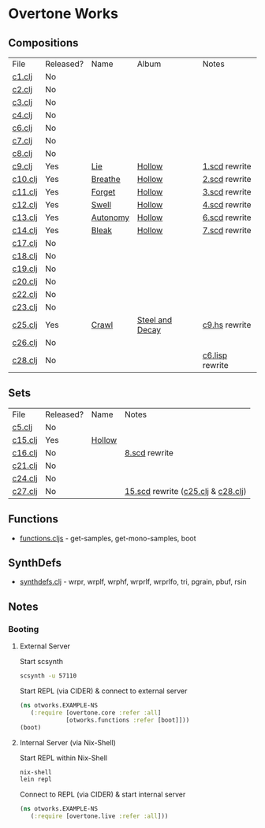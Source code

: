* Overtone Works
** Compositions
| File    | Released? | Name     | Album           | Notes           |
| [[https://github.com/paullucas/overtone-works/blob/master/src/otworks/c1.clj][c1.clj]]  | No        |          |                 |                 |
| [[https://github.com/paullucas/overtone-works/blob/master/src/otworks/c2.clj][c2.clj]]  | No        |          |                 |                 |
| [[https://github.com/paullucas/overtone-works/blob/master/src/otworks/c3.clj][c3.clj]]  | No        |          |                 |                 |
| [[https://github.com/paullucas/overtone-works/blob/master/src/otworks/c4.clj][c4.clj]]  | No        |          |                 |                 |
| [[https://github.com/paullucas/overtone-works/blob/master/src/otworks/c6.clj][c6.clj]]  | No        |          |                 |                 |
| [[https://github.com/paullucas/overtone-works/blob/master/src/otworks/c7.clj][c7.clj]]  | No        |          |                 |                 |
| [[https://github.com/paullucas/overtone-works/blob/master/src/otworks/c8.clj][c8.clj]]  | No        |          |                 |                 |
| [[https://github.com/paullucas/overtone-works/blob/master/src/otworks/c9.clj][c9.clj]]  | Yes       | [[https://paullucas.bandcamp.com/track/lie][Lie]]      | [[https://paullucas.bandcamp.com/album/hollow][Hollow]]          | [[https://github.com/paullucas/supercollider-works/blob/master/synthdef/1.scd][1.scd]] rewrite   |
| [[https://github.com/paullucas/overtone-works/blob/master/src/otworks/c10.clj][c10.clj]] | Yes       | [[https://paullucas.bandcamp.com/track/breathe][Breathe]]  | [[https://paullucas.bandcamp.com/album/hollow][Hollow]]          | [[https://github.com/paullucas/supercollider-works/blob/master/synthdef/2.scd][2.scd]] rewrite   |
| [[https://github.com/paullucas/overtone-works/blob/master/src/otworks/c11.clj][c11.clj]] | Yes       | [[https://paullucas.bandcamp.com/track/forget][Forget]]   | [[https://paullucas.bandcamp.com/album/hollow][Hollow]]          | [[https://github.com/paullucas/supercollider-works/blob/master/synthdef/3.scd][3.scd]] rewrite   |
| [[https://github.com/paullucas/overtone-works/blob/master/src/otworks/c12.clj][c12.clj]] | Yes       | [[https://paullucas.bandcamp.com/track/swell][Swell]]    | [[https://paullucas.bandcamp.com/album/hollow][Hollow]]          | [[https://github.com/paullucas/supercollider-works/blob/master/synthdef/4.scd][4.scd]] rewrite   |
| [[https://github.com/paullucas/overtone-works/blob/master/src/otworks/c13.clj][c13.clj]] | Yes       | [[https://paullucas.bandcamp.com/track/autonomy][Autonomy]] | [[https://paullucas.bandcamp.com/album/hollow][Hollow]]          | [[https://github.com/paullucas/supercollider-works/blob/master/synthdef/6.scd][6.scd]] rewrite   |
| [[https://github.com/paullucas/overtone-works/blob/master/src/otworks/c14.clj][c14.clj]] | Yes       | [[https://paullucas.bandcamp.com/track/bleak][Bleak]]    | [[https://paullucas.bandcamp.com/album/hollow][Hollow]]          | [[https://github.com/paullucas/supercollider-works/blob/master/synthdef/7.scd][7.scd]] rewrite   |
| [[https://github.com/paullucas/overtone-works/blob/master/src/otworks/c17.clj][c17.clj]] | No        |          |                 |                 |
| [[https://github.com/paullucas/overtone-works/blob/master/src/otworks/c18.clj][c18.clj]] | No        |          |                 |                 |
| [[https://github.com/paullucas/overtone-works/blob/master/src/otworks/c19.clj][c19.clj]] | No        |          |                 |                 |
| [[https://github.com/paullucas/overtone-works/blob/master/src/otworks/c20.clj][c20.clj]] | No        |          |                 |                 |
| [[https://github.com/paullucas/overtone-works/blob/master/src/otworks/c22.clj][c22.clj]] | No        |          |                 |                 |
| [[https://github.com/paullucas/overtone-works/blob/master/src/otworks/c23.clj][c23.clj]] | No        |          |                 |                 |
| [[https://github.com/paullucas/overtone-works/blob/master/src/otworks/c25.clj][c25.clj]] | Yes       | [[https://collapsedstructures.bandcamp.com/track/crawl][Crawl]]    | [[https://collapsedstructures.bandcamp.com/album/steel-and-decay][Steel and Decay]] | [[https://github.com/paullucas/hsc3-works/blob/master/works/c9.hs][c9.hs]] rewrite   |
| [[https://github.com/paullucas/overtone-works/blob/master/src/otworks/c26.clj][c26.clj]] | No        |          |                 |                 |
| [[https://github.com/paullucas/overtone-works/blob/master/src/otworks/c28.clj][c28.clj]] | No        |          |                 | [[https://github.com/paullucas/commonlisp-works/blob/master/works/c6.lisp][c6.lisp]] rewrite |
** Sets
| File    | Released? | Name   | Notes                              |
| [[https://github.com/paullucas/overtone-works/blob/master/src/otworks/c5.clj][c5.clj]]  | No        |        |                                    |
| [[https://github.com/paullucas/overtone-works/blob/master/src/otworks/c15.clj][c15.clj]] | Yes       | [[https://paullucas.bandcamp.com/album/hollow][Hollow]] |                                    |
| [[https://github.com/paullucas/overtone-works/blob/master/src/otworks/c16.clj][c16.clj]] | No        |        | [[https://github.com/paullucas/supercollider-works/blob/master/synthdef/8.scd][8.scd]] rewrite                      |
| [[https://github.com/paullucas/overtone-works/blob/master/src/otworks/c21.clj][c21.clj]] | No        |        |                                    |
| [[https://github.com/paullucas/overtone-works/blob/master/src/otworks/c24.clj][c24.clj]] | No        |        |                                    |
| [[https://github.com/paullucas/overtone-works/blob/master/src/otworks/c27.clj][c27.clj]] | No        |        | [[https://github.com/paullucas/supercollider-works/blob/master/synthdef/15.scd][15.scd]] rewrite ([[https://github.com/paullucas/overtone-works/blob/master/src/otworks/c25.clj][c25.clj]] & [[https://github.com/paullucas/overtone-works/blob/master/src/otworks/c28.clj][c28.clj]]) |
** Functions
  - [[https://github.com/paullucas/overtone-works/blob/master/src/otworks/functions.clj][functions.cljs]] - get-samples, get-mono-samples, boot
** SynthDefs
  - [[https://github.com/paullucas/overtone-works/blob/master/src/otworks/synthdefs.clj][synthdefs.clj]] - wrpr, wrplf, wrphf, wrprlf, wrprlfo, tri, pgrain, pbuf, rsin
** Notes
*** Booting
**** External Server
     Start scsynth
#+BEGIN_SRC bash
scsynth -u 57110
#+END_SRC
Start REPL (via CIDER) & connect to external server
#+BEGIN_SRC clojure
  (ns otworks.EXAMPLE-NS
     (:require [overtone.core :refer :all]
               [otworks.functions :refer [boot]]))
  (boot)
#+END_SRC

**** Internal Server (via Nix-Shell)
     Start REPL within Nix-Shell
#+BEGIN_SRC bash
nix-shell
lein repl
#+END_SRC
Connect to REPL (via CIDER) & start internal server
#+BEGIN_SRC clojure
  (ns otworks.EXAMPLE-NS
     (:require [overtone.live :refer :all]))
#+END_SRC
